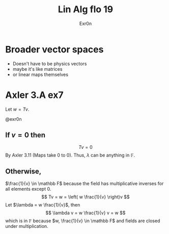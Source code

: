 #+TITLE: Lin Alg flo 19
#+AUTHOR: Exr0n
* Broader vector spaces
  - Doesn't have to be physics vectors
  - maybe it's like matrices
  - or linear maps themselves
* Axler 3.A ex7
  Let $w = Tv$.

@exr0n

** If $v = 0$ then
   $$Tv = 0$$
   By Axler 3.11 (Maps take 0 to 0). Thus, $\lambda$ can be anything in $\mathbb F$.

** Otherwise,
   $\frac{1}{v} \in \mathbb F$ because the field has multiplicative inverses for all elements except 0.
   $$
   Tv = w = \left( w \frac{1}{v} \right)v
   $$
   Let $\lambda = w \frac{1}{v}$, then
   $$ \lambda v = w \frac{1}{v} v = w $$
   which is in $\mathbb F$ because $w, \frac{1}{v} \in \mathbb F$ and fields are closed under multiplication.
